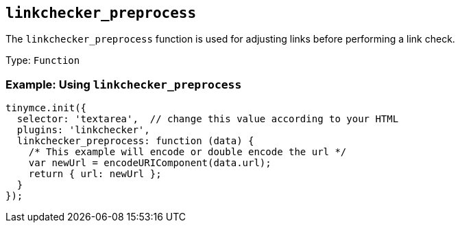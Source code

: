 == `+linkchecker_preprocess+`

The `+linkchecker_preprocess+` function is used for adjusting links before performing a link check.

Type: `+Function+`

=== Example: Using `+linkchecker_preprocess+`

[source,js]
----
tinymce.init({
  selector: 'textarea',  // change this value according to your HTML
  plugins: 'linkchecker',
  linkchecker_preprocess: function (data) {
    /* This example will encode or double encode the url */
    var newUrl = encodeURIComponent(data.url);
    return { url: newUrl };
  }
});
----
